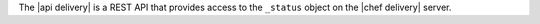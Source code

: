 .. The contents of this file may be included in multiple topics (using the includes directive).
.. The contents of this file should be modified in a way that preserves its ability to appear in multiple topics.

The |api delivery| is a REST API that provides access to the ``_status`` object on the |chef delivery| server.
